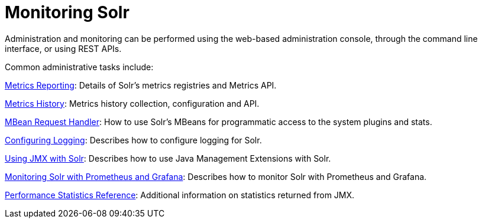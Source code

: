 = Monitoring Solr
:page-children: metrics-reporting, metrics-history, mbean-request-handler, configuring-logging, using-jmx-with-solr, monitoring-solr-with-prometheus-and-grafana, performance-statistics-reference
// Licensed to the Apache Software Foundation (ASF) under one
// or more contributor license agreements.  See the NOTICE file
// distributed with this work for additional information
// regarding copyright ownership.  The ASF licenses this file
// to you under the Apache License, Version 2.0 (the
// "License"); you may not use this file except in compliance
// with the License.  You may obtain a copy of the License at
//
//   http://www.apache.org/licenses/LICENSE-2.0
//
// Unless required by applicable law or agreed to in writing,
// software distributed under the License is distributed on an
// "AS IS" BASIS, WITHOUT WARRANTIES OR CONDITIONS OF ANY
// KIND, either express or implied.  See the License for the
// specific language governing permissions and limitations
// under the License.

Administration and monitoring can be performed using the web-based administration console, through the command line interface, or using REST APIs.


Common administrative tasks include:

<<metrics-reporting.adoc#metrics-reporting,Metrics Reporting>>: Details of Solr's metrics registries and Metrics API.

<<metrics-history.adoc#metrics-history,Metrics History>>: Metrics history collection, configuration and API.

<<mbean-request-handler.adoc#mbean-request-handler,MBean Request Handler>>: How to use Solr's MBeans for programmatic access to the system plugins and stats.

<<configuring-logging.adoc#configuring-logging,Configuring Logging>>: Describes how to configure logging for Solr.

<<using-jmx-with-solr.adoc#using-jmx-with-solr,Using JMX with Solr>>: Describes how to use Java Management Extensions with Solr.

<<monitoring-solr-with-prometheus-and-grafana.adoc#monitoring-solr-with-prometheus-and-grafana,Monitoring Solr with Prometheus and Grafana>>: Describes how to monitor Solr with Prometheus and Grafana.

<<performance-statistics-reference.adoc#performance-statistics-reference,Performance Statistics Reference>>: Additional information on statistics returned from JMX.


